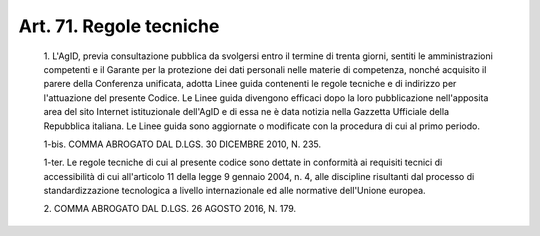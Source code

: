 Art. 71. Regole tecniche
^^^^^^^^^^^^^^^^^^^^^^^^


  1\. L'AgID, previa consultazione pubblica da  svolgersi  entro  il termine di trenta giorni, sentiti le amministrazioni competenti e  il Garante per  la  protezione  dei  dati  personali  nelle  materie  di competenza, nonché acquisito il parere della  Conferenza  unificata, adotta Linee guida contenenti le regole tecniche e di  indirizzo  per l'attuazione del presente Codice. Le Linee guida  divengono  efficaci dopo la loro  pubblicazione  nell'apposita  area  del  sito  Internet istituzionale dell'AgID e di essa ne è data notizia  nella  Gazzetta Ufficiale della Repubblica italiana. Le Linee guida sono aggiornate o modificate con la procedura di cui al primo periodo.

  1-bis\. COMMA ABROGATO DAL D.LGS. 30 DICEMBRE 2010, N. 235.

  1-ter\. Le regole tecniche di cui al presente codice sono dettate in conformità  ai  requisiti   tecnici   di   accessibilità   di   cui all'articolo 11 della legge 9 gennaio 2004,  n.  4,  alle  discipline risultanti dal processo di standardizzazione  tecnologica  a  livello internazionale ed alle normative dell'Unione europea.

  2\. COMMA ABROGATO DAL D.LGS. 26 AGOSTO 2016, N. 179.
